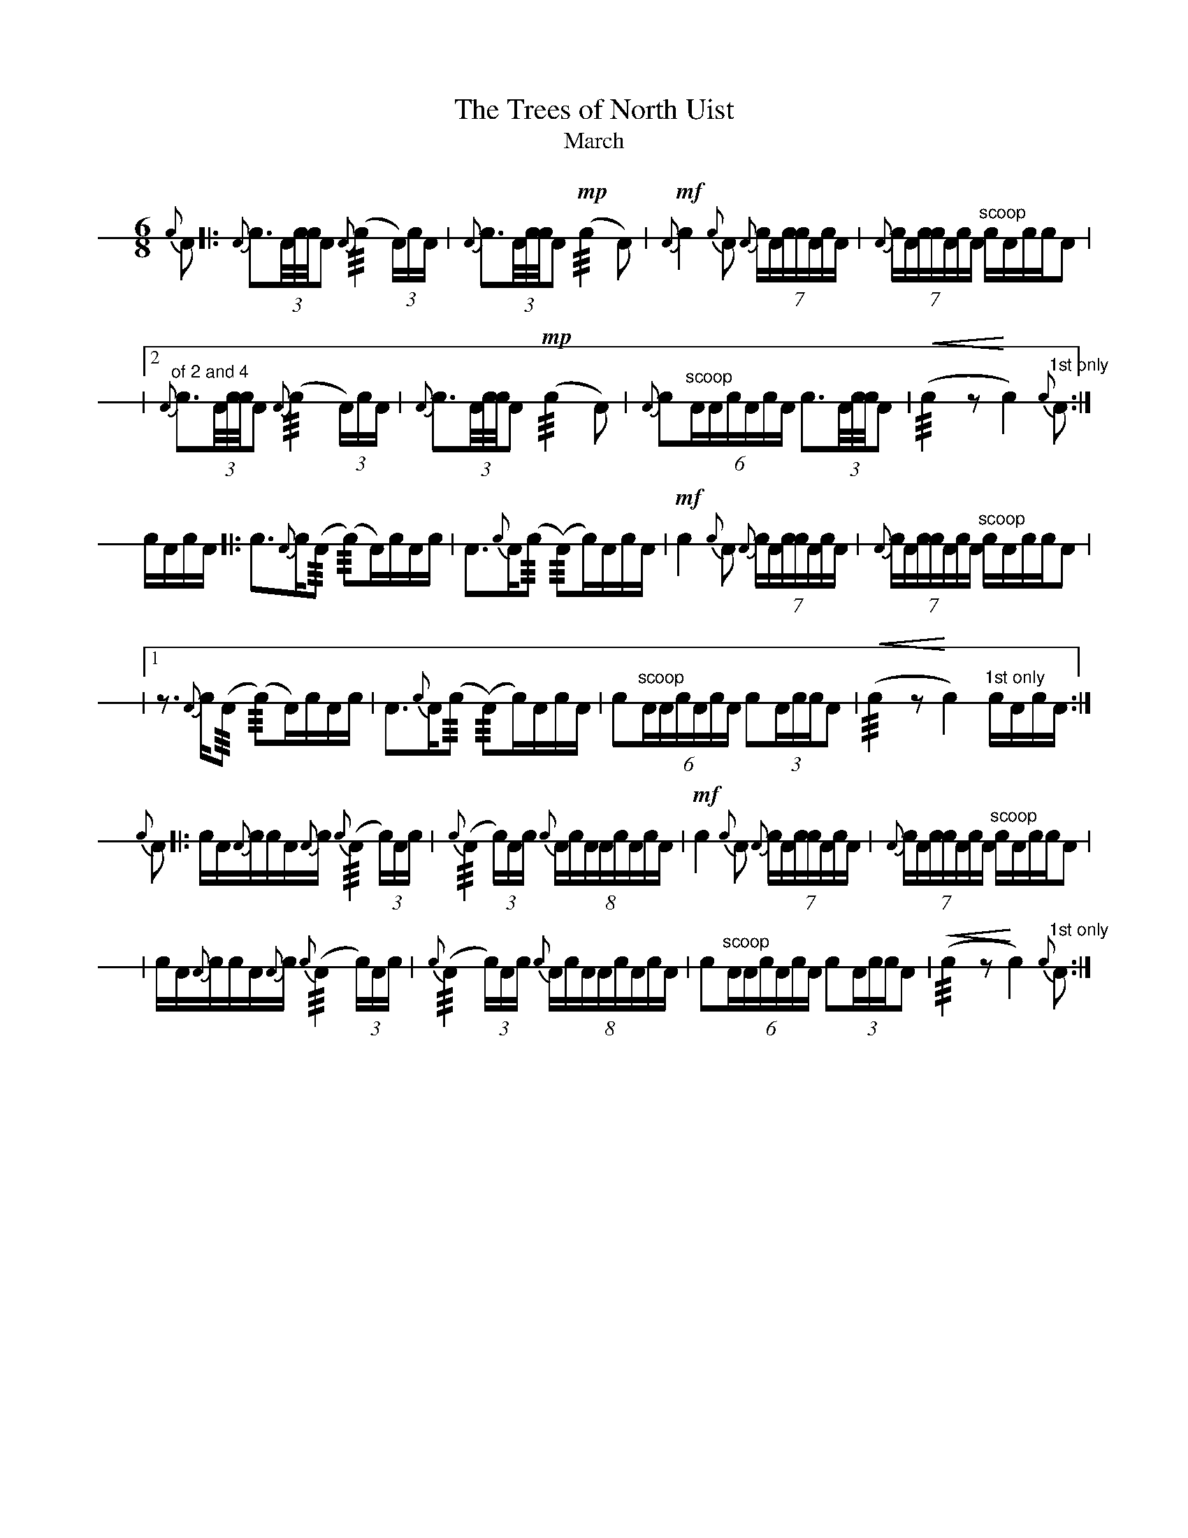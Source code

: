 % see format.fmt for user-defines
X: 1
T: The Trees of North Uist
T: March
M: 6/8
L: 1/8
V: 1 stafflines=1 staffscale=1.2 dyn=up gstem=up stem=down clef=none
K: none
U: R = +///+
%
[V:1] \
% 1st part
{c}A \
[|: !hit!{A}c>(3A/c/4c/4A {A}(R!hit!c2 (3A/2)c/2A/2 | !hit!{A}c>(3A/c/4c/4A !mp!(Rc2 !hit!A) \
 |  !mf!{A}!hit!c2{c}A {A}(7!hit!c/2A/2c/2c/2A/2c/2A/2 | {A}(7!hit!c/2A/2c/2c/2A/2c/2A/2 "^scoop"c/2A/2c/2c/2!hit!A |!
 |2"of 2 and 4" !hit!{A}c>(3A/c/4c/4A {A}(R!hit!c2 (3A/2)c/2A/2 | !hit!{A}c>(3A/c/4c/4A !mp!(Rc2 !hit!A) \
 |  {A}!hit!c"^scoop"(6:4A/2A/2c/2A/2c/2A/2 !hit!c>(3A/c/4c/4!hit!A | !<(!(Rc2z !<)!!hit!c2)"^1st only"{c}A :|]! 
% 2nd part
c/2A/2c/2A/2 \
[|: !hit!c>{A}c(R!hit!A (R!hit!c)A/2)c/2A/2c/2 | !hit!A>{c}A(R!hit!c (R!hit!A)c/2)A/2c/2A/2
 |  !mf!!hit!c2{c}A {A}(7!hit!c/2A/2c/2c/2A/2c/2A/2 | {A}(7!hit!c/2A/2c/2c/2A/2c/2A/2 "^scoop"c/2A/2c/2c/2!hit!A |!
 |1 z>{A}c(R!hit!A (R!hit!c)A/2)c/2A/2c/2 | !hit!A>{c}A(R!hit!c (R!hit!A)c/2)A/2c/2A/2 
 |  !hit!c"^scoop"(6:4A/2A/2c/2A/2c/2A/2 !hit!c(3A/2c/2c/2!hit!A | !<(!(Rc2z !<)!!hit!c2)"^1st only"c/2A/2c/2A/2 :|]!
% 3rd part
{c}A \
[|: !hit!c/2A/2{A}c/2c/2A/2{A}c/2 {c}(R!hit!A2 (3c/2)A/2c/2 | {c}(R!hit!A2 (3c/2)A/2c/2 {c}(8:6!hit!A/2c/2A/2A/2c/2A/2c/2A/2 \
 |  !mf!!hit!c2{c}A {A}(7!hit!c/2A/2c/2c/2A/2c/2A/2 | {A}(7!hit!c/2A/2c/2c/2A/2c/2A/2 "^scoop"c/2A/2c/2c/2!hit!A |!
 |  !hit!c/2A/2{A}c/2c/2A/2{A}c/2 {c}(R!hit!A2 (3c/2)A/2c/2 | {c}(R!hit!A2 (3c/2)A/2c/2 {c}(8:6!hit!A/2c/2A/2A/2c/2A/2c/2A/2 \
 |  !hit!c"^scoop"(6:4A/2A/2c/2A/2c/2A/2 !hit!c(3A/2c/2c/2!hit!A | !<(!(Rc2z !<)!!hit!c2)"^1st only"{c}A :|]!


